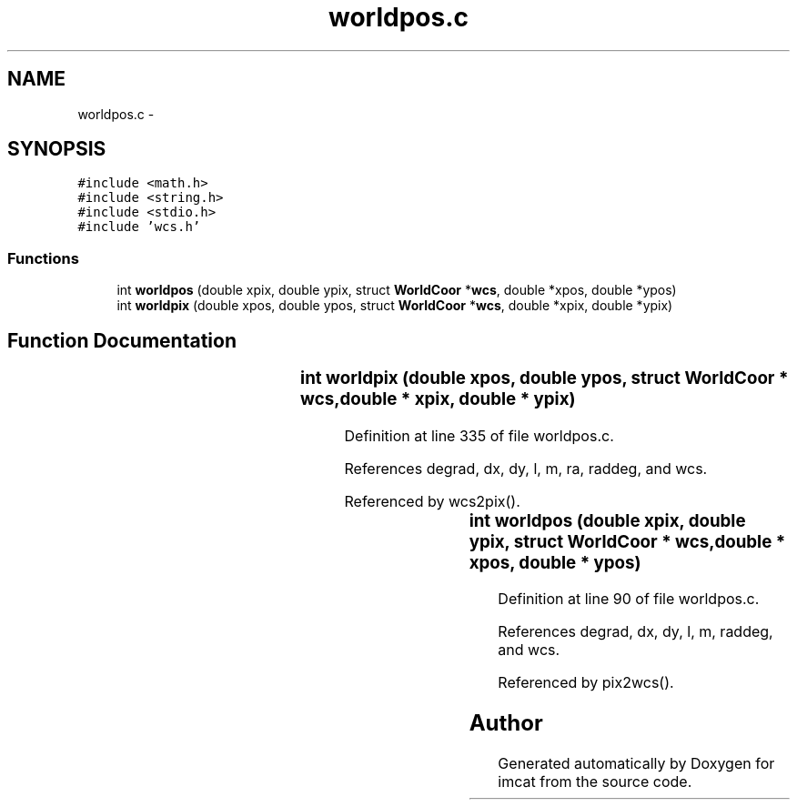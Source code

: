 .TH "worldpos.c" 3 "23 Dec 2003" "imcat" \" -*- nroff -*-
.ad l
.nh
.SH NAME
worldpos.c \- 
.SH SYNOPSIS
.br
.PP
\fC#include <math.h>\fP
.br
\fC#include <string.h>\fP
.br
\fC#include <stdio.h>\fP
.br
\fC#include 'wcs.h'\fP
.br

.SS "Functions"

.in +1c
.ti -1c
.RI "int \fBworldpos\fP (double xpix, double ypix, struct \fBWorldCoor\fP *\fBwcs\fP, double *xpos, double *ypos)"
.br
.ti -1c
.RI "int \fBworldpix\fP (double xpos, double ypos, struct \fBWorldCoor\fP *\fBwcs\fP, double *xpix, double *ypix)"
.br
.in -1c
.SH "Function Documentation"
.PP 
.SS "int worldpix (double xpos, double ypos, struct \fBWorldCoor\fP * wcs, double	* xpix, double	* ypix)"
.PP
Definition at line 335 of file worldpos.c.
.PP
References degrad, dx, dy, l, m, ra, raddeg, and wcs.
.PP
Referenced by wcs2pix().
.SS "int worldpos (double xpix, double ypix, struct \fBWorldCoor\fP * wcs, double	* xpos, double	* ypos)"
.PP
Definition at line 90 of file worldpos.c.
.PP
References degrad, dx, dy, l, m, raddeg, and wcs.
.PP
Referenced by pix2wcs().
.SH "Author"
.PP 
Generated automatically by Doxygen for imcat from the source code.
